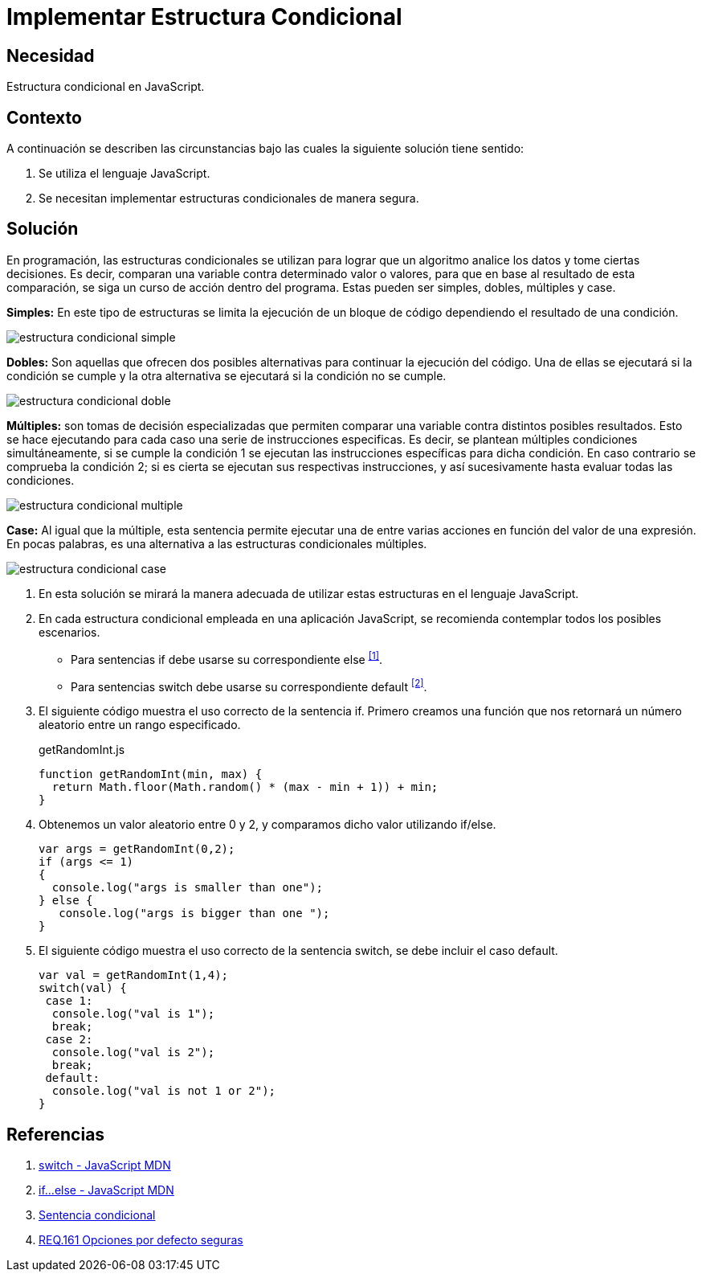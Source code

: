 :slug: products/defends/javascript/implementar-condicional/
:category: javascript
:description: Nuestros ethical hackers explican como evitar vulnerabilidades de seguridad mediante la programacion segura en JavaScript al establecer opciones seguras en estructuras condicionales. Las opciones por defecto se deben implementar en todos los condicionales para evitar brechas de seguridad.
:keywords: JavaScript, Seguridad, Buenas Prácticas, Condicional, Opciones, Defecto.
:defends: yes

= Implementar Estructura Condicional

== Necesidad

Estructura condicional en +JavaScript+.

== Contexto

A continuación se describen las circunstancias
bajo las cuales la siguiente solución tiene sentido:

. Se utiliza el lenguaje +JavaScript+.
. Se necesitan implementar estructuras condicionales de manera segura.

== Solución

En programación, las estructuras condicionales se utilizan
para lograr que un algoritmo analice los datos y tome ciertas decisiones.
Es decir, comparan una variable contra determinado valor o valores,
para que en base al resultado de esta comparación,
se siga un curso de acción dentro del programa.
Estas pueden ser simples, dobles, múltiples y +case+.

*Simples:* En este tipo de estructuras
se limita la ejecución de un bloque de código
dependiendo el resultado de una condición.

image::simple.png[estructura condicional simple]

*Dobles:* Son aquellas que ofrecen dos posibles alternativas
para continuar la ejecución del código.
Una de ellas se ejecutará si la condición se cumple
y la otra alternativa se ejecutará si la condición no se cumple.

image::doble.png[estructura condicional doble]

*Múltiples:* son tomas de decisión especializadas
que permiten comparar una variable contra distintos posibles resultados.
Esto se hace ejecutando para cada caso
una serie de instrucciones especificas.
Es decir, se plantean múltiples condiciones simultáneamente,
si se cumple la condición 1
se ejecutan las instrucciones específicas para dicha condición.
En caso contrario se comprueba la condición 2;
si es cierta se ejecutan sus respectivas instrucciones,
y así sucesivamente hasta evaluar todas las condiciones.

image::multiple.png[estructura condicional multiple]

*Case:* Al igual que la múltiple,
esta sentencia permite ejecutar una de entre varias acciones
en función del valor de una expresión.
En pocas palabras, es una alternativa
a las estructuras condicionales múltiples.

image::case.png[estructura condicional case]

. En esta solución se mirará la manera adecuada
de utilizar estas estructuras en el lenguaje +JavaScript+.

. En cada estructura condicional empleada en una aplicación +JavaScript+,
se recomienda contemplar todos los posibles escenarios.
* Para sentencias +if+ debe usarse su correspondiente +else+ ^<<r1,[1]>>^.
* Para sentencias +switch+ debe usarse
su correspondiente +default+ ^<<r2,[2]>>^.

. El siguiente código muestra el uso correcto de la sentencia +if+.
Primero creamos una función que nos retornará un número aleatorio
entre un rango especificado.
+
.getRandomInt.js
[source, js, linenums]
----
function getRandomInt(min, max) {
  return Math.floor(Math.random() * (max - min + 1)) + min;
}
----

. Obtenemos un valor aleatorio entre 0 y 2,
y comparamos dicho valor utilizando +if/else+.
+
[source, js, linenums]
----
var args = getRandomInt(0,2);
if (args <= 1)
{
  console.log("args is smaller than one");
} else {
   console.log("args is bigger than one ");
}
----

. El siguiente código muestra el uso correcto de la sentencia +switch+,
se debe incluir el caso +default+.
+
[source, js, linenums]
----
var val = getRandomInt(1,4);
switch(val) {
 case 1:
  console.log("val is 1");
  break;
 case 2:
  console.log("val is 2");
  break;
 default:
  console.log("val is not 1 or 2");
}
----

== Referencias

. [[r1]] link:https://developer.mozilla.org/es/docs/Web/JavaScript/Referencia/Sentencias/switch[switch - JavaScript MDN]
. [[r2]] link:https://developer.mozilla.org/es/docs/Web/JavaScript/Referencia/Sentencias/if%2E%2E%2Eelse[if...else - JavaScript MDN]
. [[r3]] link:https://es.wikipedia.org/wiki/Sentencia_condicional[Sentencia condicional]
. [[r4]] link:../../../products/rules/list/161/[REQ.161 Opciones por defecto seguras]
